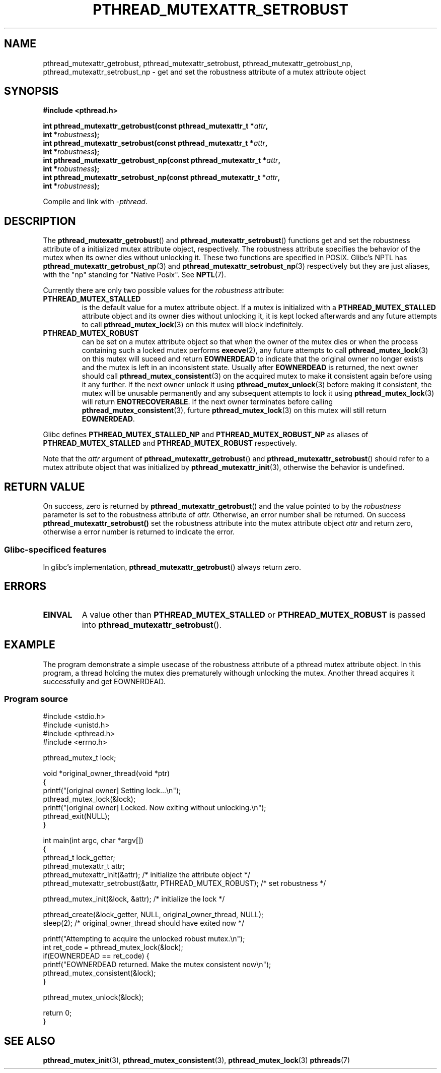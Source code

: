 .\" Copyright (c) 2017, Yubin Ruan <ablacktshirt@gmail.com>
.\"
.\" %%%LICENSE_START(VERBATIM)
.\" Permission is granted to make and distribute verbatim copies of this
.\" manual provided the copyright notice and this permission notice are
.\" preserved on all copies.
.\"
.\" Permission is granted to copy and distribute modified versions of this
.\" manual under the conditions for verbatim copying, provided that the
.\" entire resulting derived work is distributed under the terms of a
.\" permission notice identical to this one.
.\"
.\" Since the Linux kernel and libraries are constantly changing, this
.\" manual page may be incorrect or out-of-date.  The author(s) assume no
.\" responsibility for errors or omissions, or for damages resulting from
.\" the use of the information contained herein.  The author(s) may not
.\" have taken the same level of care in the production of this manual,
.\" which is licensed free of charge, as they might when working
.\" professionally.
.\"
.\" Formatted or processed versions of this manual, if unaccompanied by
.\" the source, must acknowledge the copyright and authors of this work.
.\" %%%LICENSE_END
.\"
.TH PTHREAD_MUTEXATTR_SETROBUST 3 2017-08-20 "Linux" "Linux Programmer's Manual"
.SH NAME
pthread_mutexattr_getrobust, pthread_mutexattr_setrobust,
pthread_mutexattr_getrobust_np, pthread_mutexattr_setrobust_np
\- get and set the robustness attribute of a mutex attribute object
.SH SYNOPSIS
.nf
.B #include <pthread.h>
.PP
.BI "int pthread_mutexattr_getrobust(const pthread_mutexattr_t *" attr ,
.BI "                                int *" robustness ");"
.BI "int pthread_mutexattr_setrobust(const pthread_mutexattr_t *" attr ,
.BI "                                int *" robustness ");"
.BI "int pthread_mutexattr_getrobust_np(const pthread_mutexattr_t *" attr ,
.BI "                                   int *" robustness ");"
.BI "int pthread_mutexattr_setrobust_np(const pthread_mutexattr_t *" attr ,
.BI "                                   int *" robustness ");"
.fi
.PP
Compile and link with \fI\-pthread\fP.
.SH DESCRIPTION
The
.BR pthread_mutexattr_getrobust ()
and
.BR pthread_mutexattr_setrobust ()
functions get and set the robustness attribute of a
initialized mutex attribute object, respectively.
The robustness attribute specifies the behavior of the mutex
when its owner dies without unlocking it. These two
functions are specified in POSIX. Glibc's NPTL has
.BR pthread_mutexattr_getrobust_np (3)
and
.BR pthread_mutexattr_setrobust_np (3)
respectively but they are just aliases, with the "np" standing for "Native Posix".
See
.BR NPTL (7).
.PP
Currently there are only two possible values for the
.IR robustness
attribute:
.TP
.BR PTHREAD_MUTEX_STALLED
is the default value for a mutex attribute object. If a mutex is initialized
with a
.BR PTHREAD_MUTEX_STALLED
attribute object and its owner dies without unlocking it, it is kept locked
afterwards and any future attempts to call
.BR pthread_mutex_lock (3)
on this mutex will block indefinitely.
.TP
.B PTHREAD_MUTEX_ROBUST
can be set on a mutex attribute object so that when the owner of the mutex
dies or when the process containing such a locked mutex performs
.BR execve (2),
any future attempts to call
.BR pthread_mutex_lock (3)
on this mutex will suceed and return
.B EOWNERDEAD
to indicate that the original owner no longer exists and the mutex is left in
an inconsistent state. Usually after
.B EOWNERDEAD
is returned, the next owner should call
.BR pthread_mutex_consistent (3)
on the acquired mutex to make it consistent again before using it any further.
If the next owner unlock it using
.BR pthread_mutex_unlock (3)
before making it consistent, the mutex will be unusable permanently and any
subsequent attempts to lock it using
.BR pthread_mutex_lock (3)
will return
.BR ENOTRECOVERABLE .
If the next owner terminates before calling
.BR pthread_mutex_consistent (3),
furture
.BR pthread_mutex_lock (3)
on this mutex will still return
.BR EOWNERDEAD .
.PP
Glibc defines
.B PTHREAD_MUTEX_STALLED_NP
and
.B PTHREAD_MUTEX_ROBUST_NP
as aliases of
.B PTHREAD_MUTEX_STALLED
and
.B PTHREAD_MUTEX_ROBUST
respectively.
.PP
Note that the
.IR attr
argument of
.BR pthread_mutexattr_getrobust ()
and
.BR pthread_mutexattr_setrobust ()
should refer to a mutex attribute object that was initialized by
.BR pthread_mutexattr_init (3),
otherwise the behavior is undefined.
.SH RETURN VALUE
On success, zero is returned by
.BR pthread_mutexattr_getrobust ()
and the value pointed to by the
.IR robustness
parameter is set to the robustness attribute of
.IR attr.
Otherwise, an error number shall be returned. On success
.BR pthread_mutexattr_setrobust()
set the robustness attribute into the mutex attribute object
.IR attr
and return zero, otherwise a error number is returned to indicate the error.
.SS Glibc\-specificed features
In glibc's implementation,
.BR pthread_mutexattr_getrobust ()
always return zero.
.SH ERRORS
.TP
.B EINVAL
A value other than
.B PTHREAD_MUTEX_STALLED
or
.B PTHREAD_MUTEX_ROBUST
is passed into
.BR pthread_mutexattr_setrobust ().
.SH EXAMPLE
.PP
The program demonstrate a simple usecase of the robustness attribute of a
pthread mutex attribute object. In this program, a thread holding the mutex
dies prematurely withough unlocking the mutex. Another thread acquires it
successfully and get EOWNERDEAD.
.SS Program source
.EX
#include <stdio.h>
#include <unistd.h>
#include <pthread.h>
#include <errno.h>

pthread_mutex_t lock;

void *original_owner_thread(void *ptr)
{
    printf("[original owner] Setting lock...\\n");
    pthread_mutex_lock(&lock);
    printf("[original owner] Locked. Now exiting without unlocking.\\n");
    pthread_exit(NULL);
}

int main(int argc, char *argv[])
{
    pthread_t lock_getter;
    pthread_mutexattr_t attr;
    pthread_mutexattr_init(&attr);   /* initialize the attribute object */
    pthread_mutexattr_setrobust(&attr, PTHREAD_MUTEX_ROBUST); /* set robustness */

    pthread_mutex_init(&lock, &attr);   /* initialize the lock */

    pthread_create(&lock_getter, NULL, original_owner_thread, NULL);
    sleep(2);   /* original_owner_thread should have exited now */

    printf("Attempting to acquire the unlocked robust mutex.\\n");
    int ret_code = pthread_mutex_lock(&lock);
    if(EOWNERDEAD == ret_code) {
        printf("EOWNERDEAD returned. Make the mutex consistent now\\n");
        pthread_mutex_consistent(&lock);
    }

    pthread_mutex_unlock(&lock);

    return 0;
}
.EE
.SH SEE ALSO
.ad l
.nh
.BR pthread_mutex_init (3),
.BR pthread_mutex_consistent (3),
.BR pthread_mutex_lock (3)
.BR pthreads (7)
